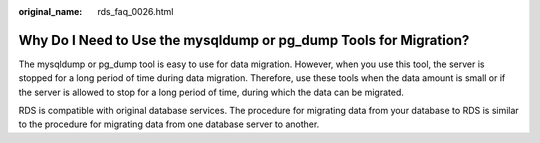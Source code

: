 :original_name: rds_faq_0026.html

.. _rds_faq_0026:

Why Do I Need to Use the mysqldump or pg_dump Tools for Migration?
==================================================================

The mysqldump or pg_dump tool is easy to use for data migration. However, when you use this tool, the server is stopped for a long period of time during data migration. Therefore, use these tools when the data amount is small or if the server is allowed to stop for a long period of time, during which the data can be migrated.

RDS is compatible with original database services. The procedure for migrating data from your database to RDS is similar to the procedure for migrating data from one database server to another.
